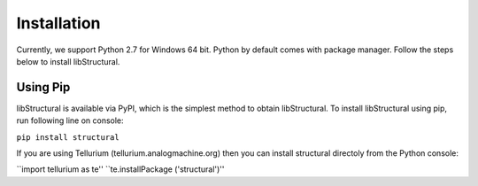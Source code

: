 Installation
======================

Currently, we support Python 2.7 for Windows 64 bit.
Python by default comes with package manager. Follow the steps below to install libStructural.

----------------------
Using Pip
----------------------

libStructural is available via PyPI, which is the simplest method to obtain libStructural.
To install libStructural using pip, run following line on console:

``pip install structural``

If you are using Tellurium (tellurium.analogmachine.org) then you can install structural directoly from the Python console:

``import tellurium as te''
``te.installPackage ('structural')''